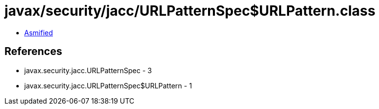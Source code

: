 = javax/security/jacc/URLPatternSpec$URLPattern.class

 - link:URLPatternSpec$URLPattern-asmified.java[Asmified]

== References

 - javax.security.jacc.URLPatternSpec - 3
 - javax.security.jacc.URLPatternSpec$URLPattern - 1
